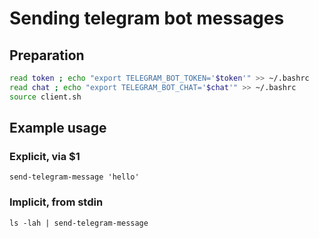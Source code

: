 * Sending telegram bot messages


** Preparation
   #+begin_src bash
     read token ; echo "export TELEGRAM_BOT_TOKEN='$token'" >> ~/.bashrc
     read chat ; echo "export TELEGRAM_BOT_CHAT='$chat'" >> ~/.bashrc
     source client.sh
   #+end_src


** Example usage

*** Explicit, via $1
    =send-telegram-message 'hello'=

*** Implicit, from stdin
    =ls -lah | send-telegram-message=
